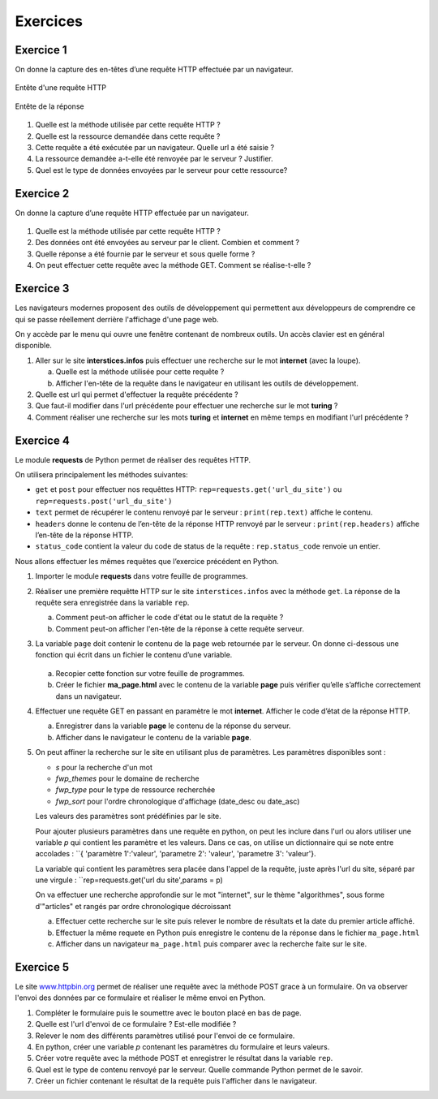 Exercices
=========

Exercice 1
----------

On donne la capture des en-têtes d’une requête HTTP effectuée par un
navigateur.

.. figure:: ../img/req3Ex1.jpg
   :alt: image
   :align: center
   :width: 420

   Entête d'une requête HTTP

.. figure:: ../img/req4Ex1.jpg
   :alt: image
   :align: center
   :width: 320

   Entête de la réponse

#. Quelle est la méthode utilisée par cette requête HTTP ?
#. Quelle est la ressource demandée dans cette requête ?
#. Cette requête a été exécutée par un navigateur. Quelle url a été saisie ?
#. La ressource demandée a-t-elle été renvoyée par le serveur ? Justifier.
#. Quel est le type de données envoyées par le serveur pour cette ressource?

Exercice 2
----------

On donne la capture d’une requête HTTP effectuée par un navigateur.

.. figure:: ../img/reqEx3.jpg
   :alt: image
   :align: center
   :width: 360

.. image:: ../img/req2Ex3.jpg
   :alt: image
   :align: center
   :width: 360
   
#. Quelle est la méthode utilisée par cette requête HTTP ?

#. Des données ont été envoyées au serveur par le client. Combien et comment ?

#. Quelle réponse a été fournie par le serveur et sous quelle forme ?

#. On peut effectuer cette requête avec la méthode GET. Comment se réalise-t-elle ?


Exercice 3
----------

Les navigateurs modernes proposent des outils de développement qui permettent aux développeurs de comprendre ce qui se
passe réellement derrière l'affichage d'une page web.

On y accède par le menu qui ouvre une fenêtre contenant de nombreux outils. Un accès clavier est en général disponible.

#. Aller sur le site **interstices.infos** puis effectuer une recherche sur le mot **internet** (avec la loupe).

   a) Quelle est la méthode utilisée pour cette requête ?
   b) Afficher l'en-tête de la requête dans le navigateur en utilisant les outils de développement.

#. Quelle est url qui permet d'effectuer la requête précédente ?
#. Que faut-il modifier dans l'url précédente pour effectuer une recherche sur le mot **turing** ?
#. Comment réaliser une recherche sur les mots **turing** et **internet** en même temps en modifiant l'url précédente ?


Exercice 4
----------

Le module **requests** de Python permet de réaliser des requêtes HTTP.

On utilisera principalement les méthodes suivantes:

-  ``get`` et ``post`` pour effectuer nos requêttes HTTP: ``rep=requests.get('url_du_site')`` ou
   ``rep=requests.post('url_du_site')``
-  ``text`` permet de récupérer le contenu renvoyé par le serveur : ``print(rep.text)`` affiche le contenu.
-  ``headers`` donne le contenu de l’en-tête de la réponse HTTP renvoyé par le serveur : ``print(rep.headers)`` affiche
   l’en-tête de la réponse HTTP.
-  ``status_code`` contient la valeur du code de status de la requête : ``rep.status_code`` renvoie un entier.

Nous allons effectuer les mêmes requêtes que l’exercice précédent en Python.

#. Importer le module **requests** dans votre feuille de programmes.

#. Réaliser une première requêtte HTTP sur le site ``interstices.infos`` avec la méthode ``get``. La réponse de la
   requête sera enregistrée dans la variable ``rep``.

   a) Comment peut-on afficher le code d'état ou le statut de la requête ?
   b) Comment peut-on afficher l'en-tête de la réponse à cette requête serveur.

#. La variable ``page`` doit contenir le contenu de la page web retournée par le serveur. On donne
   ci-dessous une fonction qui écrit dans un fichier le contenu d’une variable.


   .. figure:: ../img/python-open.png
      :alt: image
      :align: center
      :width: 560

   a) Recopier cette fonction sur votre feuille de programmes.
   b) Créer le fichier **ma_page.html** avec le contenu de la variable **page** puis vérifier qu’elle s’affiche
      correctement dans un navigateur.

#. Effectuer une requête GET en passant en paramètre le mot **internet**. Afficher le code d’état de la réponse HTTP.

   a) Enregistrer dans la variable **page** le contenu de la réponse du serveur.
   b) Afficher dans le navigateur le contenu de la variable **page**.

#. On peut affiner la recherche sur le site en utilisant plus de paramètres. Les paramètres disponibles sont :

   -  `s` pour la recherche d'un mot
   -  `fwp_themes` pour le domaine de recherche
   -  `fwp_type` pour le type de ressource recherchée
   -  `fwp_sort` pour l'ordre chronologique d'affichage (date_desc ou date_asc)

   Les valeurs des paramètres sont prédéfinies par le site.

   Pour ajouter plusieurs paramètres dans une requête en python, on peut les inclure dans l'url ou alors utiliser une
   variable `p` qui contient les paramètre et les valeurs. Dans ce cas, on utilise un dictionnaire qui se note entre
   accolades : ``{ 'paramètre 1':'valeur', 'parametre 2': 'valeur', 'parametre 3': 'valeur'}.

   La variable qui contient les paramètres sera placée dans l'appel de la requête, juste après l'url du site, séparé par
   une virgule : ``rep=requests.get('url du site',params = p)

   On va effectuer une recherche approfondie sur le mot "internet", sur le thème "algorithmes", sous forme d'"articles"
   et rangés par ordre chronologique décroissant
   
   a) Effectuer cette recherche sur le site puis relever le nombre de résultats et la date du premier article affiché.
   b) Effectuer la même requete en Python puis enregistre le contenu de la réponse dans le fichier ``ma_page.html``
   c) Afficher dans un navigateur ``ma_page.html`` puis comparer avec la recherche faite sur le site.


Exercice 5
----------

.. _www.httpbin.org: https://www.httpbin.org/forms/post

Le site `www.httpbin.org`_ permet de réaliser une requête avec la méthode POST grace à un formulaire. On va observer
l'envoi des données par ce formulaire et réaliser le même envoi en Python.

#. Compléter le formulaire puis le soumettre avec le bouton placé en bas de page.
#. Quelle est l'url d'envoi de ce formulaire ? Est-elle modifiée ?
#. Relever le nom des différents paramètres utilisé pour l'envoi de ce formulaire.
#. En python, créer une variable `p` contenant les paramètres du formulaire et leurs valeurs.
#. Créer votre requête avec la méthode POST et enregistrer le résultat dans la variable ``rep``.
#. Quel est le type de contenu renvoyé par le serveur. Quelle commande Python permet de le savoir.
#. Créer un fichier contenant le résultat de la requête puis l'afficher dans le navigateur.
